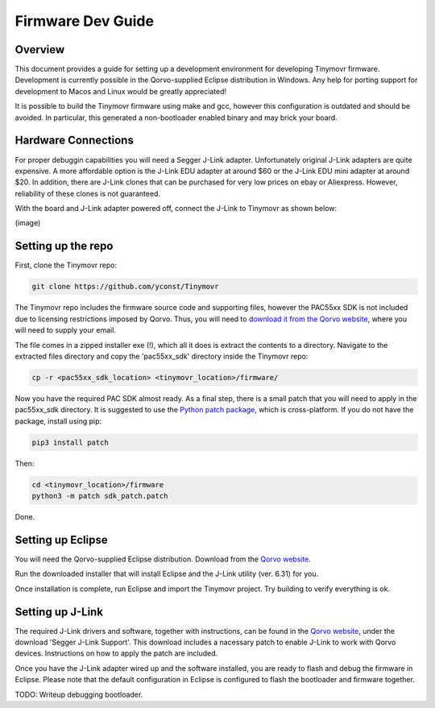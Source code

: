 ******************
Firmware Dev Guide
******************


Overview
########

This document provides a guide for setting up a development environment for developing Tinymovr firmware. Development is currently possible in the Qorvo-supplied Eclipse distribution in Windows. Any help for porting support for development to Macos and Linux would be greatly appreciated!

It is possible to build the Tinymovr firmware using make and gcc, however this configuration is outdated and should be avoided. In particular, this generated a non-bootloader enabled binary and may brick your board.


Hardware Connections
####################

For proper debuggin capabilities you will need a Segger J-Link adapter. Unfortunately original J-Link adapters are quite expensive. A more affordable option is the J-Link EDU adapter at around $60 or the J-Link EDU mini adapter at around $20. In addition, there are J-Link clones that can be purchased for very low prices on ebay or Aliexpress. However, reliability of these clones is not guaranteed.

With the board and J-Link adapter powered off, connect the J-Link to Tinymovr as shown below:

(image)

Setting up the repo
###################

First, clone the Tinymovr repo:

.. code-block:: console

    git clone https://github.com/yconst/Tinymovr

The Tinymovr repo includes the firmware source code and supporting files, however the PAC55xx SDK is not included due to licensing restrictions imposed by Qorvo. Thus, you will need to `download it from the Qorvo website <https://www.qorvo.com/products/p/PAC5527#evaluation-tools>`_, where you will need to supply your email.

The file comes in a zipped installer exe (!), which all it does is extract the contents to a directory. Navigate to the extracted files directory and copy the 'pac55xx_sdk' directory inside the Tinymovr repo:

.. code-block:: console

    cp -r <pac55xx_sdk_location> <tinymovr_location>/firmware/

Now you have the required PAC SDK almost ready. As a final step, there is a small patch that you will need to apply in the pac55xx_sdk directory. It is suggested to use the `Python patch package <https://pypi.org/project/patch/>`_, which is cross-platform. If you do not have the package, install using pip:

.. code-block:: console

    pip3 install patch

Then:

.. code-block:: console

    cd <tinymovr_location>/firmware
    python3 -m patch sdk_patch.patch

Done.

.. _setting-up-eclipse:

Setting up Eclipse
##################

You will need the Qorvo-supplied Eclipse distribution. Download from the `Qorvo website <https://www.qorvo.com/products/p/PAC5527#evaluation-tools>`_.

Run the downloaded installer that will install Eclipse and the J-Link utility (ver. 6.31) for you.

Once installation is complete, run Eclipse and import the Tinymovr project. Try building to verify everything is ok.

.. _setting-up-jlink:

Setting up J-Link
#################

The required J-Link drivers and software, together with instructions, can be found in the `Qorvo website <https://www.qorvo.com/products/p/PAC5527#evaluation-tools>`_, under the download 'Segger J-Link Support'. This download includes a nacessary patch to enable J-Link to work with Qorvo devices. Instructions on how to apply the patch are included.

Once you have the J-Link adapter wired up and the software installed, you are ready to flash and debug the firmware in Eclipse. Please note that the default configuration in Eclipse is configured to flash the bootloader and firmware together.

TODO: Writeup debugging bootloader.

